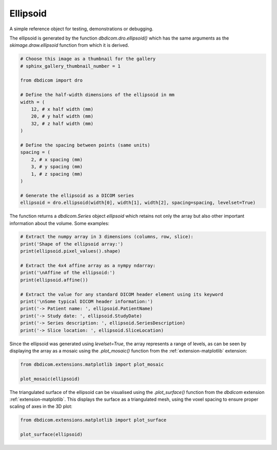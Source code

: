 
.. DO NOT EDIT.
.. THIS FILE WAS AUTOMATICALLY GENERATED BY SPHINX-GALLERY.
.. TO MAKE CHANGES, EDIT THE SOURCE PYTHON FILE:
.. "generated\examples\dro\plot_ellipsoid.py"
.. LINE NUMBERS ARE GIVEN BELOW.

.. only:: html

    .. note::
        :class: sphx-glr-download-link-note

        :ref:`Go to the end <sphx_glr_download_generated_examples_dro_plot_ellipsoid.py>`
        to download the full example code or to run this example in your browser via Binder

.. rst-class:: sphx-glr-example-title

.. _sphx_glr_generated_examples_dro_plot_ellipsoid.py:


=========
Ellipsoid
=========

A simple reference object for testing, demonstrations or debugging. 

The ellipsoid is generated by the function `dbdicom.dro.ellipsoid()` which has the same arguments as the `skimage.draw.ellipsoid` function from which it is derived.

.. GENERATED FROM PYTHON SOURCE LINES 10-33

.. code-block:: default


    # Choose this image as a thumbnail for the gallery
    # sphinx_gallery_thumbnail_number = 1

    from dbdicom import dro

    # Define the half-width dimensions of the ellipsoid in mm
    width = (
        12, # x half width (mm)
        20, # y half width (mm)
        32, # z half width (mm)
    )

    # Define the spacing between points (same units)
    spacing = (
        2, # x spacing (mm)
        3, # y spacing (mm)
        1, # z spacing (mm)
    )

    # Generate the ellipsoid as a DICOM series
    ellipsoid = dro.ellipsoid(width[0], width[1], width[2], spacing=spacing, levelset=True)








.. GENERATED FROM PYTHON SOURCE LINES 34-35

The function returns a `dbdicom.Series` object *ellipsoid* which retains not only the array but also other important information about the volume. Some examples:

.. GENERATED FROM PYTHON SOURCE LINES 35-51

.. code-block:: default


    # Extract the numpy array in 3 dimensions (columns, row, slice):
    print('Shape of the ellipsoid array:')
    print(ellipsoid.pixel_values().shape)

    # Extract the 4x4 affine array as a nympy ndarray:
    print('\nAffine of the ellipsoid:')
    print(ellipsoid.affine())

    # Extract the value for any standard DICOM header element using its keyword
    print('\nSome typical DICOM header information:')
    print('-> Patient name: ', ellipsoid.PatientName)
    print('-> Study date: ', ellipsoid.StudyDate)
    print('-> Series description: ', ellipsoid.SeriesDescription)
    print('-> Slice location: ', ellipsoid.SliceLocation)





.. rst-class:: sphx-glr-script-out

 .. code-block:: none

    Shape of the ellipsoid array:
    (15, 15, 67)

    Affine of the ellipsoid:
    [[2. 0. 0. 0.]
     [0. 3. 0. 0.]
     [0. 0. 1. 0.]
     [0. 0. 0. 1.]]

    Some typical DICOM header information:
    -> Patient name:  Ellipsoid
    -> Study date:  None
    -> Series description:  Levelset ellipsoid
    -> Slice location:  [0.0, 1.0, 2.0, 3.0, 4.0, 5.0, 6.0, 7.0, 8.0, 9.0, 10.0, 11.0, 12.0, 13.0, 14.0, 15.0, 16.0, 17.0, 18.0, 19.0, 20.0, 21.0, 22.0, 23.0, 24.0, 25.0, 26.0, 27.0, 28.0, 29.0, 30.0, 31.0, 32.0, 33.0, 34.0, 35.0, 36.0, 37.0, 38.0, 39.0, 40.0, 41.0, 42.0, 43.0, 44.0, 45.0, 46.0, 47.0, 48.0, 49.0, 50.0, 51.0, 52.0, 53.0, 54.0, 55.0, 56.0, 57.0, 58.0, 59.0, 60.0, 61.0, 62.0, 63.0, 64.0, 65.0, 66.0]




.. GENERATED FROM PYTHON SOURCE LINES 52-53

Since the ellipsoid was generated using `levelset=True`, the array represents a range of levels, as can be seen by displaying the array as a mosaic using the `.plot_mosaic()` function from the :ref:`extension-matplotlib` extension:

.. GENERATED FROM PYTHON SOURCE LINES 53-59

.. code-block:: default


    from dbdicom.extensions.matplotlib import plot_mosaic

    plot_mosaic(ellipsoid)





.. image-sg:: /generated/examples/dro/images/sphx_glr_plot_ellipsoid_001.png
   :alt: plot ellipsoid
   :srcset: /generated/examples/dro/images/sphx_glr_plot_ellipsoid_001.png
   :class: sphx-glr-single-img





.. GENERATED FROM PYTHON SOURCE LINES 60-61

The triangulated surface of the ellipsoid can be visualised using the `.plot_surface()` function from the `dbdicom` extension :ref:`extension-matplotlib`. This displays the surface as a triangulated mesh, using the voxel spacing to ensure proper scaling of axes in the 3D plot:

.. GENERATED FROM PYTHON SOURCE LINES 61-71

.. code-block:: default



    from dbdicom.extensions.matplotlib import plot_surface

    plot_surface(ellipsoid)








.. image-sg:: /generated/examples/dro/images/sphx_glr_plot_ellipsoid_002.png
   :alt: plot ellipsoid
   :srcset: /generated/examples/dro/images/sphx_glr_plot_ellipsoid_002.png
   :class: sphx-glr-single-img






.. rst-class:: sphx-glr-timing

   **Total running time of the script:** ( 0 minutes  1.914 seconds)


.. _sphx_glr_download_generated_examples_dro_plot_ellipsoid.py:

.. only:: html

  .. container:: sphx-glr-footer sphx-glr-footer-example


    .. container:: binder-badge

      .. image:: images/binder_badge_logo.svg
        :target: https://mybinder.org/v2/gh/QIB-Sheffield/dbdicom/main?urlpath=lab/tree/notebooks/generated/examples/dro/plot_ellipsoid.ipynb
        :alt: Launch binder
        :width: 150 px



    .. container:: sphx-glr-download sphx-glr-download-python

      :download:`Download Python source code: plot_ellipsoid.py <plot_ellipsoid.py>`

    .. container:: sphx-glr-download sphx-glr-download-jupyter

      :download:`Download Jupyter notebook: plot_ellipsoid.ipynb <plot_ellipsoid.ipynb>`


.. only:: html

 .. rst-class:: sphx-glr-signature

    `Gallery generated by Sphinx-Gallery <https://sphinx-gallery.github.io>`_
